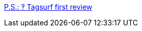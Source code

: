 :jbake-type: post
:jbake-status: published
:jbake-title: P.S.: ‽ Tagsurf first review
:jbake-tags: web,folksonomie,forum,_mois_mars,_année_2005
:jbake-date: 2005-03-12
:jbake-depth: ../
:jbake-uri: shaarli/1110619934000.adoc
:jbake-source: https://nicolas-delsaux.hd.free.fr/Shaarli?searchterm=http%3A%2F%2Fblog.pietrosperoni.it%2F2005%2F02%2F10%2Ftagsurf-first-review%2F&searchtags=web+folksonomie+forum+_mois_mars+_ann%C3%A9e_2005
:jbake-style: shaarli

http://blog.pietrosperoni.it/2005/02/10/tagsurf-first-review/[P.S.: ‽ Tagsurf first review]


